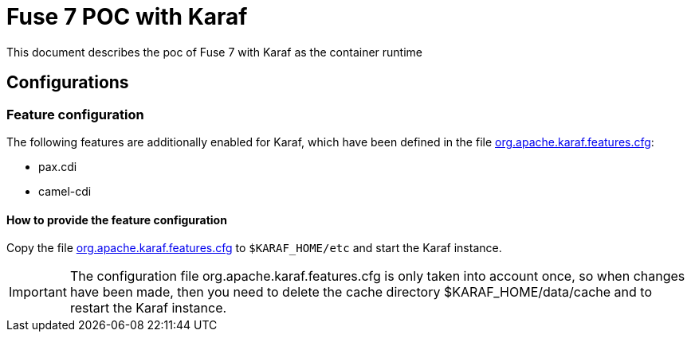 = Fuse 7 POC with Karaf

This document describes the poc of Fuse 7 with Karaf as the container runtime

== Configurations

=== Feature configuration
The following features are additionally enabled for Karaf, which have been defined in the file link:./configuration/org.apache.karaf.features.cfg[org.apache.karaf.features.cfg]:

* pax.cdi
* camel-cdi

==== How to provide the feature configuration
Copy the file link:./configuration/org.apache.karaf.features.cfg[org.apache.karaf.features.cfg] to ```$KARAF_HOME/etc``` and start the Karaf instance.

[IMPORTANT]
=====================
The configuration file org.apache.karaf.features.cfg is only taken into account once, so when changes have been made, then you need to delete the cache directory $KARAF_HOME/data/cache
and to restart the Karaf instance.
=====================
